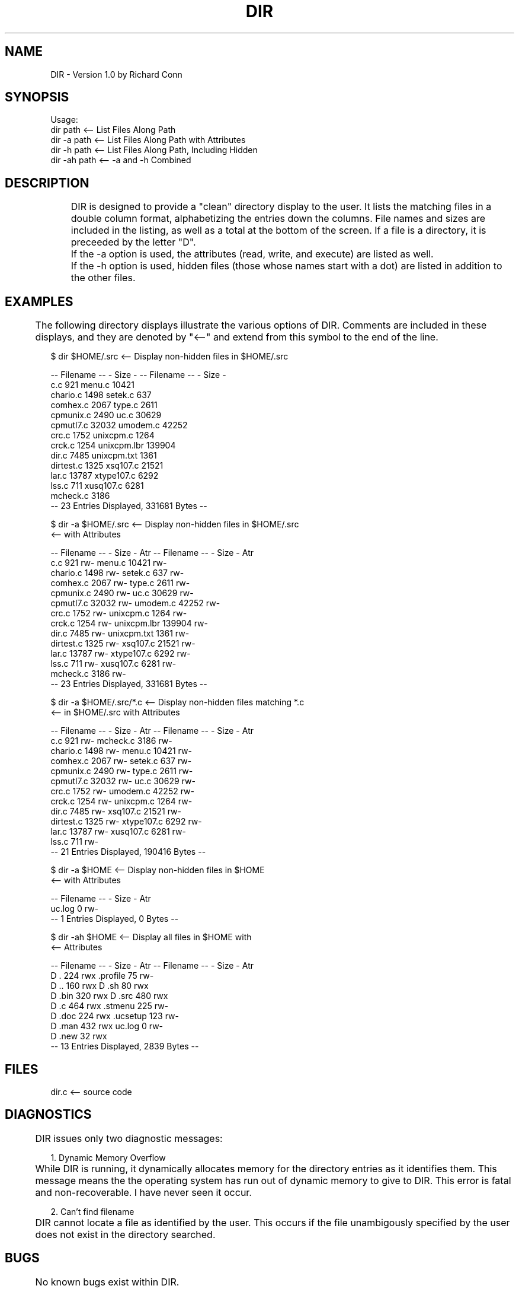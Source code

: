 .TH DIR 1
.SH NAME
DIR - Version 1.0 by Richard Conn
.SH SYNOPSIS
.nf
Usage:
        dir path        <-- List Files Along Path
        dir -a path     <-- List Files Along Path with Attributes
        dir -h path     <-- List Files Along Path, Including Hidden
        dir -ah path    <-- -a and -h Combined
.fi

.SH DESCRIPTION
	DIR is designed to provide a "clean" directory display to the user.
It lists the matching files in a double column format, alphabetizing the
entries down the columns.  File names and sizes are included in the listing,
as well as a total at the bottom of the screen.  If a file is a directory,
it is preceeded by the letter "D".

	If the -a option is used, the attributes (read, write, and execute)
are listed as well.

	If the -h option is used, hidden files (those whose names start
with a dot) are listed in addition to the other files.

.SH EXAMPLES
	The following directory displays illustrate the various
options of DIR.  Comments are included in these displays, and they
are denoted by "<--" and extend from this symbol to the end of the line.

.nf
$ dir $HOME/.src        <-- Display non-hidden files in $HOME/.src

  -- Filename --  - Size -      -- Filename --  - Size -
  c.c                  921      menu.c             10421    
  chario.c            1498      setek.c              637    
  comhex.c            2067      type.c              2611    
  cpmunix.c           2490      uc.c               30629    
  cpmutl7.c          32032      umodem.c           42252    
  crc.c               1752      unixcpm.c           1264    
  crck.c              1254      unixcpm.lbr       139904    
  dir.c               7485      unixcpm.txt         1361    
  dirtest.c           1325      xsq107.c           21521    
  lar.c              13787      xtype107.c          6292    
  lss.c                711      xusq107.c           6281    
  mcheck.c            3186    
           -- 23 Entries Displayed, 331681 Bytes --

$ dir -a $HOME/.src     <-- Display non-hidden files in $HOME/.src
                        <-- with Attributes

  -- Filename --  - Size -  Atr      -- Filename --  - Size -  Atr
  c.c                  921  rw-      menu.c             10421  rw-    
  chario.c            1498  rw-      setek.c              637  rw-    
  comhex.c            2067  rw-      type.c              2611  rw-    
  cpmunix.c           2490  rw-      uc.c               30629  rw-    
  cpmutl7.c          32032  rw-      umodem.c           42252  rw-    
  crc.c               1752  rw-      unixcpm.c           1264  rw-    
  crck.c              1254  rw-      unixcpm.lbr       139904  rw-    
  dir.c               7485  rw-      unixcpm.txt         1361  rw-    
  dirtest.c           1325  rw-      xsq107.c           21521  rw-    
  lar.c              13787  rw-      xtype107.c          6292  rw-    
  lss.c                711  rw-      xusq107.c           6281  rw-    
  mcheck.c            3186  rw-    
           -- 23 Entries Displayed, 331681 Bytes --

$ dir -a $HOME/.src/*.c <-- Display non-hidden files matching *.c
                        <-- in $HOME/.src with Attributes

  -- Filename --  - Size -  Atr      -- Filename --  - Size -  Atr
  c.c                  921  rw-      mcheck.c            3186  rw-    
  chario.c            1498  rw-      menu.c             10421  rw-    
  comhex.c            2067  rw-      setek.c              637  rw-    
  cpmunix.c           2490  rw-      type.c              2611  rw-    
  cpmutl7.c          32032  rw-      uc.c               30629  rw-    
  crc.c               1752  rw-      umodem.c           42252  rw-    
  crck.c              1254  rw-      unixcpm.c           1264  rw-    
  dir.c               7485  rw-      xsq107.c           21521  rw-    
  dirtest.c           1325  rw-      xtype107.c          6292  rw-    
  lar.c              13787  rw-      xusq107.c           6281  rw-    
  lss.c                711  rw-    
           -- 21 Entries Displayed, 190416 Bytes --

$ dir -a $HOME          <-- Display non-hidden files in $HOME
                        <-- with Attributes

  -- Filename --  - Size -  Atr
  uc.log                 0  rw-    
           -- 1 Entries Displayed, 0 Bytes --

$ dir -ah $HOME         <-- Display all files in $HOME with
                        <-- Attributes

  -- Filename --  - Size -  Atr      -- Filename --  - Size -  Atr
D .                    224  rwx      .profile              75  rw-    
D ..                   160  rwx    D .sh                   80  rwx    
D .bin                 320  rwx    D .src                 480  rwx    
D .c                   464  rwx      .stmenu              225  rw-    
D .doc                 224  rwx      .ucsetup             123  rw-    
D .man                 432  rwx      uc.log                 0  rw-    
D .new                  32  rwx    
           -- 13 Entries Displayed, 2839 Bytes --
.fi

.SH FILES
dir.c     <-- source code

.SH DIAGNOSTICS
	DIR issues only two diagnostic messages:
.sp 2
1.  Dynamic Memory Overflow
.br
	While DIR is running, it dynamically allocates memory for the
directory entries as it identifies them.  This message means the the
operating system has run out of dynamic memory to give to DIR.  This
error is fatal and non-recoverable.  I have never seen it occur.
.sp 2
2.  Can't find filename
.br
	DIR cannot locate a file as identified by the user.  This occurs
if the file unambigously specified by the user does not exist in the
directory searched.

.SH BUGS
	No known bugs exist within DIR.

.SH AUTHOR
Richard Conn
.sp 2
DDN Addresses:  rconn@BRL, rconn@SIMTEL20

